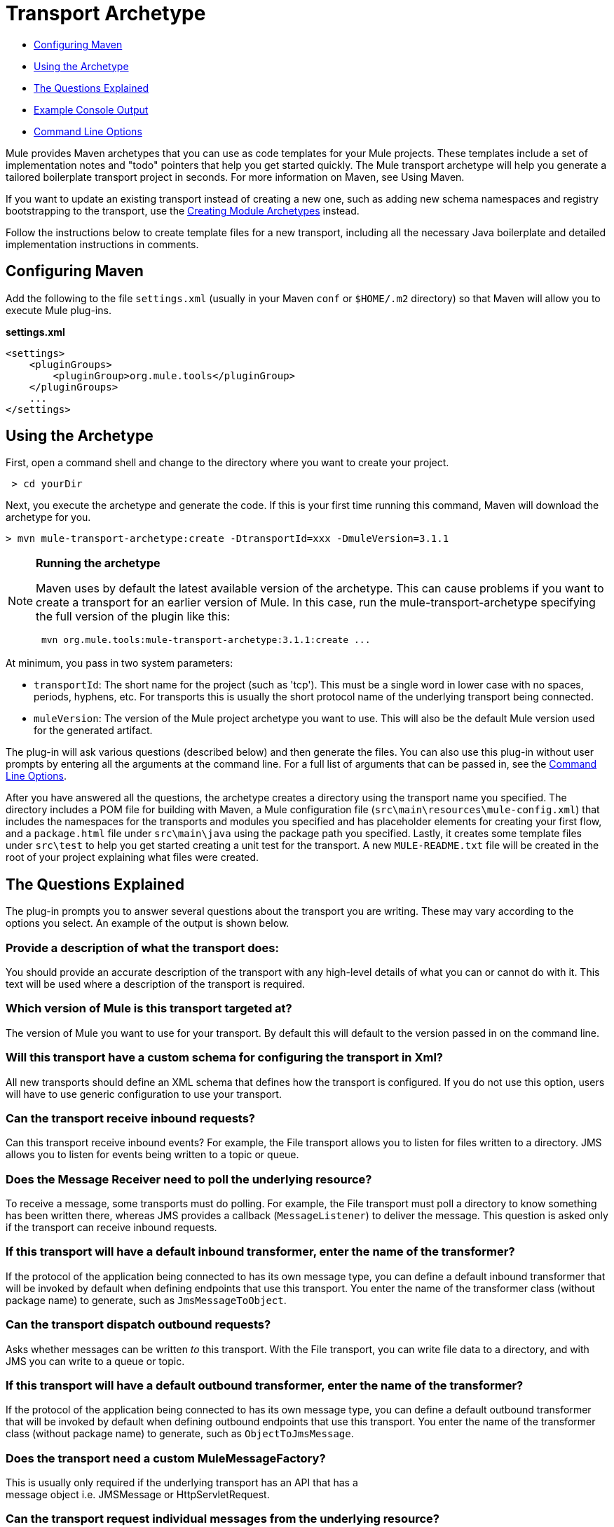 = Transport Archetype

* <<Configuring Maven>>
* <<Using the Archetype>>
* <<The Questions Explained>>
* <<Example Console Output>>
* <<Command Line Options>>

Mule provides Maven archetypes that you can use as code templates for your Mule projects. These templates include a set of implementation notes and "todo" pointers that help you get started quickly. The Mule transport archetype will help you generate a tailored boilerplate transport project in seconds. For more information on Maven, see Using Maven.

If you want to update an existing transport instead of creating a new one, such as adding new schema namespaces and registry bootstrapping to the transport, use the link:/mule-user-guide/v/3.7/creating-module-archetypes[Creating Module Archetypes] instead.

Follow the instructions below to create template files for a new transport, including all the necessary Java boilerplate and detailed implementation instructions in comments.

== Configuring Maven

Add the following to the file `settings.xml` (usually in your Maven `conf` or `$HOME/.m2` directory) so that Maven will allow you to execute Mule plug-ins.

*settings.xml*

[source, xml, linenums]
----
<settings>
    <pluginGroups>
        <pluginGroup>org.mule.tools</pluginGroup>
    </pluginGroups>
    ...
</settings>
----

== Using the Archetype

First, open a command shell and change to the directory where you want to create your project.

----
 > cd yourDir
----

Next, you execute the archetype and generate the code. If this is your first time running this command, Maven will download the archetype for you.

----
> mvn mule-transport-archetype:create -DtransportId=xxx -DmuleVersion=3.1.1
----

[NOTE]
====
*Running the archetype* +

Maven uses by default the latest available version of the archetype. This can cause problems if you want to create a transport for an earlier version of Mule. In this case, run the mule-transport-archetype specifying the full version of the plugin like this:

----
 mvn org.mule.tools:mule-transport-archetype:3.1.1:create ...
----
====

At minimum, you pass in two system parameters:

* `transportId`: The short name for the project (such as 'tcp'). This must be a single word in lower case with no spaces, periods, hyphens, etc. For transports this is usually the short protocol name of the underlying transport being connected.
* `muleVersion`: The version of the Mule project archetype you want to use. This will also be the default Mule version used for the generated artifact.

The plug-in will ask various questions (described below) and then generate the files. You can also use this plug-in without user prompts by entering all the arguments at the command line. For a full list of arguments that can be passed in, see the <<Command Line Options>>.

After you have answered all the questions, the archetype creates a directory using the transport name you specified. The directory includes a POM file for building with Maven, a Mule configuration file (`src\main\resources\mule-config.xml`) that includes the namespaces for the transports and modules you specified and has placeholder elements for creating your first flow, and a `package.html` file under `src\main\java` using the package path you specified. Lastly, it creates some template files under `src\test` to help you get started creating a unit test for the transport. A new `MULE-README.txt` file will be created in the root of your project explaining what files were created.

== The Questions Explained

The plug-in prompts you to answer several questions about the transport you are writing. These may vary according to the options you select. An example of the output is shown below.

=== Provide a description of what the transport does:

You should provide an accurate description of the transport with any high-level details of what you can or cannot do with it. This text will be used where a description of the transport is required.

=== Which version of Mule is this transport targeted at?

The version of Mule you want to use for your transport. By default this will default to the version passed in on the command line.


=== Will this transport have a custom schema for configuring the transport in Xml?

All new transports should define an XML schema that defines how the transport is configured. If you do not use this option, users will have to use generic configuration to use your transport.

=== Can the transport receive inbound requests?

Can this transport receive inbound events? For example, the File transport allows you to listen for files written to a directory. JMS allows you to listen for events being written to a topic or queue.

=== Does the Message Receiver need to poll the underlying resource?

To receive a message, some transports must do polling. For example, the File transport must poll a directory to know something has been written there, whereas JMS provides a callback (`MessageListener`) to deliver the message. This question is asked only if the transport can receive inbound requests.

=== If this transport will have a default inbound transformer, enter the name of the transformer?

If the protocol of the application being connected to has its own message type, you can define a default inbound transformer that will be invoked by default when defining endpoints that use this transport. You enter the name of the transformer class (without package name) to generate, such as `JmsMessageToObject`.

=== Can the transport dispatch outbound requests?

Asks whether messages can be written _to_ this transport. With the File transport, you can write file data to a directory, and with JMS you can write to a queue or topic.

=== If this transport will have a default outbound transformer, enter the name of the transformer?

If the protocol of the application being connected to has its own message type, you can define a default outbound transformer that will be invoked by default when defining outbound endpoints that use this transport. You enter the name of the transformer class (without package name) to generate, such as `ObjectToJmsMessage`.

=== Does the transport need a custom MuleMessageFactory?

This is usually only required if the underlying transport has an API that has a +
 message object i.e. JMSMessage or HttpServletRequest.

=== Can the transport request individual messages from the underlying resource?

If the transport can request messages from a message channel or resource rather than subscribing to inbound events or polling a resource, answer yes to this question. This will generate a `MessageRequester` class.

=== Does this transport support transactions?

If the underlying resource for this transport is transactional, you can have Mule generate a transaction wrapper that will allow users to enable transactions on endpoints defined using this transport.

=== Does this transport use a non-JTA transaction manager?

Not all technologies (such as JavaSpaces) support the standard JTA transaction manager. Mule can still work with different non-JTA transaction managers, and this archetype can generate the necessary stubs for you.

=== What type of endpoints does this transport use?

Mule supports a number of well-defined endpoints

* Resource endpoints (e.g., jms://my.queue)
* URL endpoints (e.g., http://localhost:1234/context/foo?param=1)
* Socket endpoints (e.g., tcp://localhost:1234)
* Custom

The Custom option allows you to deviate from the existing endpoint styles and parse your own.

=== Which Mule transports do you want to include in this project?

If you are extending one or more existing transports, specify them here in a comma-separated list.

=== Which Mule modules do you want to include in this project?

By default, the Mule client module is included to enable easier testing. If you want to include other modules, specify them here in a comma-separated list.

== Example Console Output

NOTE: In the example that follows, MuleForge hosting no longer exists. Enter *n* at the MuleForge prompt.

[source,code,linenums]
----
Provide a description of what the transport does:      [default: ]
[INFO] muleVersion:
Which version of Mule is this transport targeted at?     [default: 3.1.1]
[INFO] forgeProject:
Will this project be hosted on MuleForge? [y] or [n]      [default: y]
[INFO] hasCustomSchema:
Will this transport have a custom schema for configuring the transport in Xml? [y] or [n]     [default: y]
[INFO] hasReceiver:
Can the transport receive inbound requests? [y] or [n]      [default: y]
[INFO] isPollingReceiver:
Does the Message Receiver need to poll the underlying resource? [y] or [n]     [default: n]
[INFO] inboundTransformer:
If this transport will have a default inbound transformer, enter the name of thetransformer? (i.e. JmsMessageToObject)     [default: n]
[INFO] hasDispatcher:
Can the transport dispatch outbound requests? [y] or [n]     [default: y]
[INFO] outboundTransformer:
If this transport will have a default outbound transformer, enter the name of thetransformer? (i.e. ObjectToJmsMessage)     [default: n]
[INFO] hasCustomMessageFactory:
Does the transport need a custom MuleMessageFactory? [y] or [n](This is usually only required if the underlying transport has an API that has a message objecti.e. JMSMessage or HttpServletRequest)     [default: n]
[INFO] hasRequester:
Can the transport request incoming messages programmatically? [y] or [n]     [default: y]
[INFO] hasTransactions:
Does this transport support transactions? [y] or [n]      [default: n]
[INFO] hasCustomTransactions:
Does this transport use a non-JTA Transaction manager? [y] or [n](i.e. needs to wrap proprietary transaction management)     [default: n]
[INFO] endpointBuilder:
What type of endpoints does this transport use? - [r]esource endpoints (i.e. jms://my.queue) - [u]rl endpoints (i.e. http://localhost:1234/context/foo?param=1) - [s]ocket endpoints (i.e. tcp://localhost:1234) - [c]ustom - parse your own     [default: r]
[INFO] transports:
Which Mule transports do you want to include in this project? If you intend extending a transport you should add it here:(options: axis, cxf, ejb, file, ftp, http, https, imap, imaps, jbpm, jdbc, jetty, jms, multicast, pop3, pop3s, quartz, rmi, servlet, smtp, smtps, servlet, ssl, tls, stdio, tcp, udp, vm, xmpp):     [default: vm]
[INFO] modules:
Which Mule modules do you want to include in this project? The client is added for testing:(options: bulders, client, jaas, jbossts, management, ognl, pgp, scripting, spring-extras, sxc, xml):    [default: client]

----

*Note*: OGNL is deprecated in Mule 3.6 and will be removed in Mule 4.0.

== Command Line Options

By default, this plug-in runs in interactive mode, but it's possible to run it in silent mode by using the following option:

----
-DinteractiveMode=false
----


The following options can be passed in:

[%header,cols="34,33,33"]
|===
|Name |Example |Default Value
|transportId |-DtransportId=tcp |none
|description |-Ddescription="some text" |none
|muleVersion |-DmuleVersion=3.1.1 |none
|hasCustomSchema |-DhasCustomSchema=true |true
|forgeProject |-DforgeProject=true |true
|hasDispatcher |-DhasDispatcher=true |true
|hasRequester |-DhasRequester=true |true
|hasCustomMessageFactory |-DhasCustomMessageFactory=true |false
|hasTransactions |-DhasTransactions=false |false
|version |-Dversion=1.0-SNAPSHOT |<muleVersion>
|inboundTransformer |-DinboundTransformer=false |false
|groupId |-DgroupId=org.mule.transport.tcp |org.mule.transport.<transportId>
|hasReceiver |-DhasReceiver=true |true
|isPollingReceiver |-DisPollingReceiver=false |false
|outboundTransformer |-DoutboundTransformer=false |false
|endpointBuilder |-DendpointBuilder=s |r
|hasCustomTransactions |-DhasCustomTransactions=false |false
|transports |-Dtransports=vm,jms |vm
|modules |-Dmodules=client,xml |client
|===
